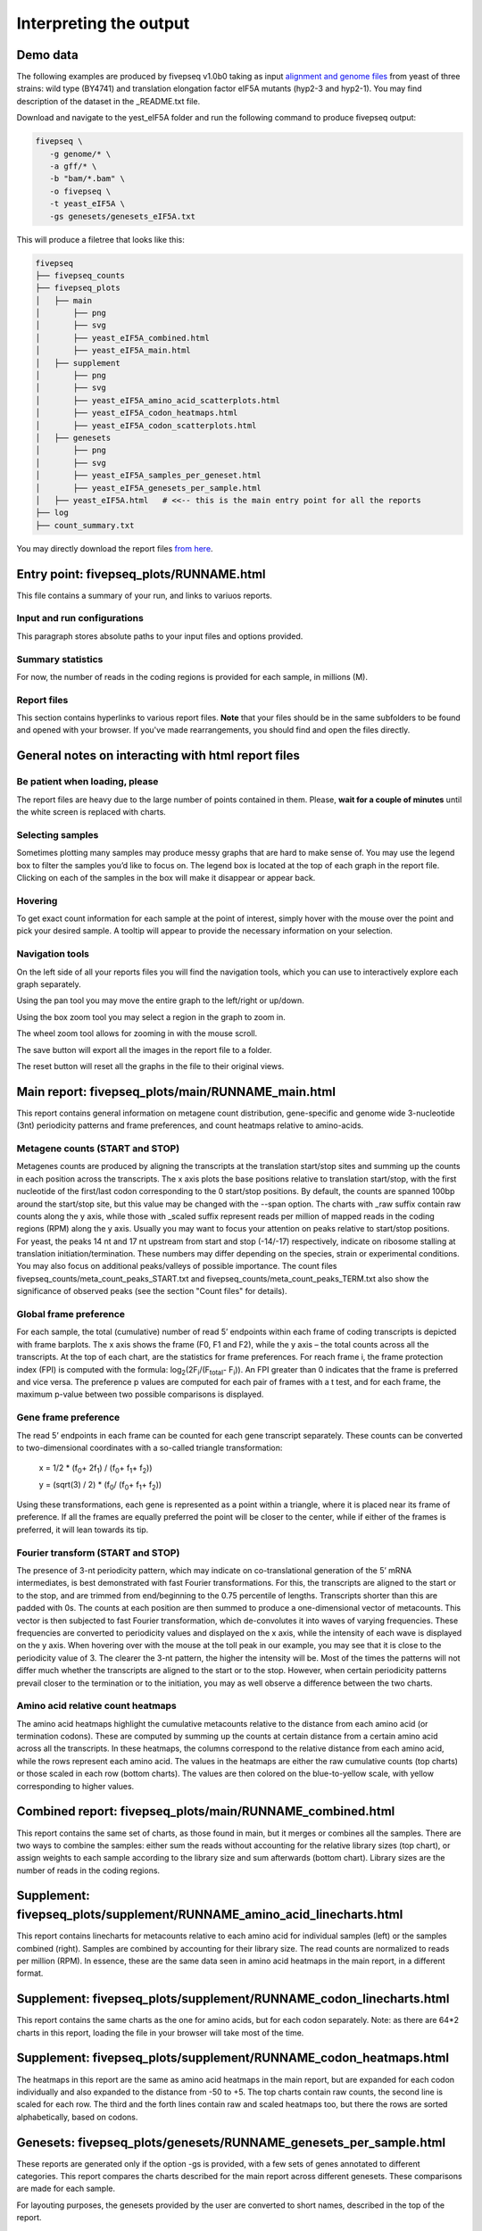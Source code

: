 .. _interpreting_output:

***********************
Interpreting the output
***********************

=============================================
Demo data
=============================================

The following examples are produced by fivepseq v1.0b0 taking as input `alignment and genome files <http://data.pelechanolab.com/software/fivepseq/data/test_data_1.0b0/yeat_eIF5A/>`_ from yeast of three strains: wild type (BY4741) and translation elongation factor eIF5A mutants (hyp2-3 and hyp2-1). You may find description of the dataset in the _README.txt file.   

Download and navigate to the yest_eIF5A folder and run the following command to produce fivepseq output: 

.. code-block:: shell

 fivepseq \
    -g genome/* \
    -a gff/* \
    -b "bam/*.bam" \
    -o fivepseq \
    -t yeast_eIF5A \
    -gs genesets/genesets_eIF5A.txt

This will produce a filetree that looks like this: 

.. code-block:: shell

    fivepseq
    ├── fivepseq_counts
    ├── fivepseq_plots
    │   ├── main
    │       ├── png
    │       ├── svg
    │       ├── yeast_eIF5A_combined.html
    │       ├── yeast_eIF5A_main.html
    │   ├── supplement
    │       ├── png
    │       ├── svg
    │       ├── yeast_eIF5A_amino_acid_scatterplots.html
    │       ├── yeast_eIF5A_codon_heatmaps.html
    │       ├── yeast_eIF5A_codon_scatterplots.html
    │   ├── genesets
    │       ├── png
    │       ├── svg
    │       ├── yeast_eIF5A_samples_per_geneset.html
    │       ├── yeast_eIF5A_genesets_per_sample.html
    │   ├── yeast_eIF5A.html   # <<-- this is the main entry point for all the reports
    ├── log
    ├── count_summary.txt

You may directly download the report files `from here <http://data.pelechanolab.com/software/fivepseq/data/test_data_1.0b0/yeast_eIF5A_fivepseq_reports/>`_.  

============================================
Entry point: fivepseq_plots/RUNNAME.html
============================================

This file contains a summary of your run, and links to variuos reports. 

Input and run configurations
_____________________________
This paragraph stores absolute paths to your input files and options provided. 

Summary statistics
_____________________________

For now, the number of reads in the coding regions is provided for each sample, in millions (M). 

Report files
_____________________________

This section contains hyperlinks to various report files. **Note** that your files should be in the same subfolders to be found and opened with your browser. If you've made rearrangements, you should find and open the files directly. 

=============================================================
General notes on interacting with html report files
=============================================================

Be patient when loading, please
________________________________

The report files are heavy due to the large number of points contained in them. Please, **wait for a couple of minutes** until the white screen is replaced with charts. 


Selecting samples
_____________________________
Sometimes plotting many samples may produce messy graphs that are hard to make sense of. You may use the legend box to filter the samples you’d like to focus on. The legend box is located at the top of each graph in the report file. Clicking on each of the samples in the box will make it disappear or appear back. 

.. image:: _static/hide_samples.png


Hovering
_____________________________

To get exact count information for each sample at the point of interest, simply hover with the mouse over the point and pick your desired sample. A tooltip will appear to provide the necessary information on your selection. 

.. image:: _static/hovering.png

Navigation tools
_____________________________

.. image:: _static/navigation_tools.png

On the left side of all your reports files you will find the navigation tools, which you can use to interactively explore each graph separately. 

.. image:: _static/pan_tool.png 

Using the pan tool you may move the entire graph to the left/right or up/down. 

.. image:: _static/box_zoom_tool.png 

Using the box zoom tool you may select a region in the graph to zoom in. 

.. image:: _static/wheel_zoom_tool.png 

The wheel zoom tool allows for zooming in with the mouse scroll. 

.. image:: _static/save_tool.png 

The save button will export all the images in the report file to a folder.

.. image:: _static/reset_tool.png 

The reset button will reset all the graphs in the file to their original views.


=============================================================
Main report: fivepseq_plots/main/RUNNAME_main.html
=============================================================

This report contains general information on metagene count distribution, gene-specific and genome wide 3-nucleotide (3nt) periodicity patterns and frame preferences, and count heatmaps relative to amino-acids. 

Metagene counts (START and STOP)
___________________________________
Metagenes counts are produced by aligning the transcripts at the translation start/stop sites and summing up the counts in each position across the transcripts. The x axis plots the base positions relative to translation start/stop, with the first nucleotide of the first/last codon corresponding to the 0 start/stop positions. By default, the counts are spanned 100bp around the start/stop site, but this value may be changed with the --span option. The charts with _raw suffix contain raw counts along the y axis, while those with _scaled suffix represent reads per million of mapped reads in the coding regions (RPM) along the y axis. 
Usually you may want to focus your attention on peaks relative to start/stop positions. For yeast, the peaks 14 nt and 17 nt upstream from start and stop (-14/-17) respectively, indicate on ribosome stalling at translation initiation/termination. These numbers may differ depending on the species, strain or experimental conditions. You may also focus on additional peaks/valleys of possible importance. The count files fivepseq_counts/meta_count_peaks_START.txt and fivepseq_counts/meta_count_peaks_TERM.txt also show the significance of observed peaks (see the section "Count files" for details).

.. image:: _static/metagene_counts.png 

Global frame preference
_________________________________

For each sample, the total (cumulative) number of read 5’ endpoints within each frame of coding transcripts is depicted with frame barplots. The x axis shows the frame (F0, F1 and F2), while the y axis – the total counts across all the transcripts. At the top of each chart, are the statistics for frame preferences. For reach frame i, the frame protection index (FPI) is computed with the formula: log\ :sub:`2`\(2F\ :sub:`i`\/(F\ :sub:`total`\ - F\ :sub:`i`\)). An FPI greater than 0 indicates that the frame is preferred and vice versa. The preference p values are computed for each pair of frames with a t test, and for each frame, the maximum p-value between two possible comparisons is displayed.

.. image:: _static/global_frame_preference.png 

Gene frame preference
_________________________________

The read 5’ endpoints in each frame can be counted for each gene transcript separately. These counts can be converted to two-dimensional coordinates with a so-called triangle transformation: 

    x = 1/2 * (f\ :sub:`0`\ + 2f\ :sub:`1`\) / (f\ :sub:`0`\ + f\ :sub:`1`\ + f\ :sub:`2`\))

    y = (sqrt(3) / 2) * (f\ :sub:`0`\ / (f\ :sub:`0`\ + f\ :sub:`1`\ + f\ :sub:`2`\))

Using these transformations, each gene is represented as a point within a triangle, where it is placed near its frame of preference. If all the frames are equally preferred the point will be closer to the center, while if either of the frames is preferred, it will lean towards its tip. 

.. image:: _static/gene_frame_preference.png

Fourier transform (START and STOP)
____________________________________
 
The presence of 3-nt periodicity pattern, which may indicate on co-translational generation of the 5’ mRNA intermediates, is best demonstrated with fast Fourier transformations. For this, the transcripts are aligned to the start or to the stop, and are trimmed from end/beginning to the 0.75 percentile of lengths. Transcripts shorter than this are padded with 0s. The counts at each position are then summed to produce a one-dimensional vector of metacounts. This vector is then subjected to fast Fourier transformation, which de-convolutes it into waves of varying frequencies. These frequencies are converted to periodicity values and displayed on the x axis, while the intensity of each wave is displayed on the y axis. When hovering over with the mouse at the toll peak in our example, you may see that it is close to the periodicity value of 3. The clearer the 3-nt pattern, the higher the intensity will be.  
Most of the times the patterns will not differ much whether the transcripts are aligned to the start or to the stop. However, when certain periodicity patterns prevail closer to the termination or to the initiation, you may as well observe a difference between the two charts. 

.. image:: _static/fourier_transform.png

Amino acid relative count heatmaps 
___________________________________

The amino acid heatmaps highlight the cumulative metacounts relative to the distance from each amino acid (or termination codons). These are computed by summing up the counts at certain distance from a certain amino acid across all the transcripts. In these heatmaps, the columns correspond to the relative distance from each amino acid, while the rows represent each amino acid. The values in the heatmaps are either the raw cumulative counts (top charts) or those scaled in each row (bottom charts). The values are then colored on the blue-to-yellow scale, with yellow corresponding to higher values. 

.. image:: _static/amino_acid_heatmaps.png

=============================================================
Combined report: fivepseq_plots/main/RUNNAME_combined.html
=============================================================
This report contains the same set of charts, as those found in main, but it merges or combines all the samples. There are two ways to combine the samples: either sum the reads without accounting for the relative library sizes (top chart), or assign weights to each sample according to the library size and sum afterwards (bottom chart). Library sizes are the number of reads in the coding regions.

.. image:: _static/combined_plots.png

=========================================================================
Supplement: fivepseq_plots/supplement/RUNNAME_amino_acid_linecharts.html
=========================================================================

This report contains linecharts for metacounts relative to each amino acid for individual samples (left) or the samples combined (right). Samples are combined by accounting for their library size. The read counts are normalized to reads per million (RPM). In essence, these are the same data seen in amino acid heatmaps in the main report, in a different format.


.. image:: _static/PRO_linecharts.png

====================================================================
Supplement: fivepseq_plots/supplement/RUNNAME_codon_linecharts.html
====================================================================

This report contains the same charts as the one for amino acids, but for each codon separately. Note: as there are 64*2 charts in this report, loading the file in your browser will take most of the time. 

====================================================================
Supplement: fivepseq_plots/supplement/RUNNAME_codon_heatmaps.html
====================================================================

The heatmaps in this report are the same as amino acid heatmaps in the main report, but are expanded for each codon individually and also expanded to the distance from -50 to +5. The top charts contain raw counts, the second line is scaled for each row. The third and the forth lines contain raw and scaled heatmaps too, but there the rows are sorted alphabetically, based on codons. 

====================================================================
Genesets: fivepseq_plots/genesets/RUNNAME_genesets_per_sample.html
====================================================================
These reports are generated only if the option -gs is provided, with a few sets of genes annotated to different categories. This report compares the charts described for the main report across different genesets. These comparisons are made for each sample. 

For layouting purposes, the genesets provided by the user are converted to short names, described in the top of the report. 

.. image:: _static/geneset_mapping.png

The charts contain tabs, which allow to switch from sample to sample, and compare the geneset-specific patterns for each sample individually. 

.. image:: _static/genesets_per_sample.png

====================================================================
Genesets: fivepseq_plots/genesets/RUNNAME_samples_per_geneset.html
====================================================================
This report is structured in the same way, but here, instead of comparing genesets for each sample, samples are compared with each other - for each geneset separately. 

.. image:: _static/samples_per_geneset.png


====================================================================
Text output
====================================================================

Aside from the HTML formatted report files, you may also want to observe and use the count distribution patterns elsewhere. For this reason, fivepseq also stores a wide variety of text files in the fivepseq_counts folder of the output path. The folder contains text formatted files for each sample and each gene set individually. By default, only the protein_coding geneset is provided, which refers to all the mRNA transcripts. If the -gs option is provided, text files for each gene set are stored in respective subfolders. The text files contain transcript tables, count vectors, count distribution, amino acid relative counts, fourier transformation vectors, frame-specific counts, etc. 

